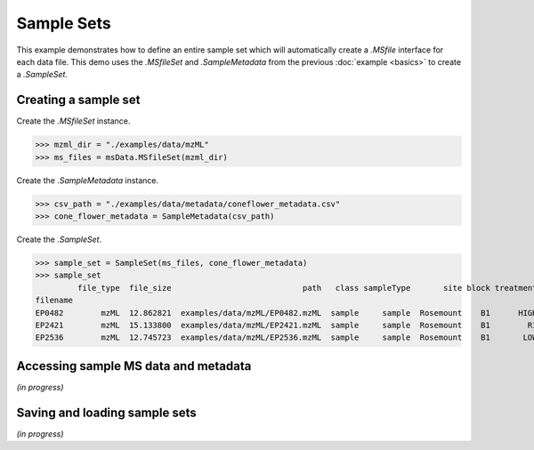 
***********
Sample Sets
***********

This example demonstrates how to define an entire sample set
which will automatically create a `.MSfile` interface for each data file.
This demo uses the `.MSfileSet` and `.SampleMetadata` from the previous :doc:`example <basics>`
to create a `.SampleSet`.


Creating a sample set
=====================

Create the `.MSfileSet` instance.

>>> mzml_dir = "./examples/data/mzML"
>>> ms_files = msData.MSfileSet(mzml_dir)

Create the `.SampleMetadata` instance.

>>> csv_path = "./examples/data/metadata/coneflower_metadata.csv"
>>> cone_flower_metadata = SampleMetadata(csv_path)

Create the `.SampleSet`.

>>> sample_set = SampleSet(ms_files, cone_flower_metadata)
>>> sample_set
         file_type  file_size                            path   class sampleType       site block treatment plantID  tissue     siteblock   sitetreatment polarity                                                run
filename
EP0482        mzML  12.862821  examples/data/mzML/EP0482.mzML  sample     sample  Rosemount    B1      HIGH    P360    seed  Rosemount_B1  Rosemount_HIGH  unknown  <msAI.samples.SampleRun object at 0x7f063ff54f50>
EP2421        mzML  15.133800  examples/data/mzML/EP2421.mzML  sample     sample  Rosemount    B1        R1    P109  flower  Rosemount_B1    Rosemount_R1  unknown  <msAI.samples.SampleRun object at 0x7f063fed80d0>
EP2536        mzML  12.745723  examples/data/mzML/EP2536.mzML  sample     sample  Rosemount    B1       LOW    P134    root  Rosemount_B1   Rosemount_LOW  unknown  <msAI.samples.SampleRun object at 0x7f063ff35550>


Accessing sample MS data and metadata
=====================================

*(in progress)*


Saving and loading sample sets
==============================

*(in progress)*
